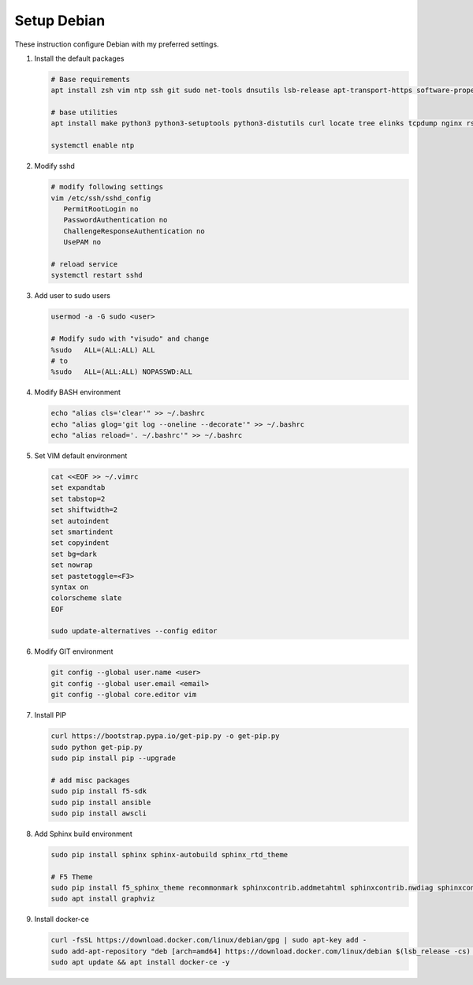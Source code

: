 Setup Debian
============

These instruction configure Debian with my preferred settings.

#. Install the default packages

   .. code-block:: bash
      
      # Base requirements
      apt install zsh vim ntp ssh git sudo net-tools dnsutils lsb-release apt-transport-https software-properties-common
      
      # base utilities
      apt install make python3 python3-setuptools python3-distutils curl locate tree elinks tcpdump nginx rsync tmux
      
      systemctl enable ntp

#. Modify sshd

   .. code-block:: bash
   
      # modify following settings     
      vim /etc/ssh/sshd_config
         PermitRootLogin no
         PasswordAuthentication no
         ChallengeResponseAuthentication no
         UsePAM no
               
      # reload service
      systemctl restart sshd

#. Add user to sudo users

   .. code-block:: bash
   
      usermod -a -G sudo <user>
      
      # Modify sudo with "visudo" and change 
      %sudo   ALL=(ALL:ALL) ALL
      # to
      %sudo   ALL=(ALL:ALL) NOPASSWD:ALL

#. Modify BASH environment

   .. code-block:: bash
   
      echo "alias cls='clear'" >> ~/.bashrc
      echo "alias glog='git log --oneline --decorate'" >> ~/.bashrc
      echo "alias reload='. ~/.bashrc'" >> ~/.bashrc

#. Set VIM default environment

   .. code-block:: bash
   
      cat <<EOF >> ~/.vimrc
      set expandtab
      set tabstop=2
      set shiftwidth=2
      set autoindent
      set smartindent
      set copyindent
      set bg=dark
      set nowrap
      set pastetoggle=<F3>
      syntax on
      colorscheme slate
      EOF

      sudo update-alternatives --config editor

#. Modify GIT environment
   
   .. code-block:: bash
   
      git config --global user.name <user>
      git config --global user.email <email>
      git config --global core.editor vim

#. Install PIP

   .. code-block:: bash
      
      curl https://bootstrap.pypa.io/get-pip.py -o get-pip.py
      sudo python get-pip.py
      sudo pip install pip --upgrade
      
      # add misc packages
      sudo pip install f5-sdk
      sudo pip install ansible
      sudo pip install awscli
      

#. Add Sphinx build environment

   .. code-block:: bash
   
      sudo pip install sphinx sphinx-autobuild sphinx_rtd_theme
      
      # F5 Theme
      sudo pip install f5_sphinx_theme recommonmark sphinxcontrib.addmetahtml sphinxcontrib.nwdiag sphinxcontrib.blockdiag sphinxcontrib-websupport
      sudo apt install graphviz
      
#. Install docker-ce

   .. code-block:: bash
   
      curl -fsSL https://download.docker.com/linux/debian/gpg | sudo apt-key add -
      sudo add-apt-repository "deb [arch=amd64] https://download.docker.com/linux/debian $(lsb_release -cs) stable"
      sudo apt update && apt install docker-ce -y
